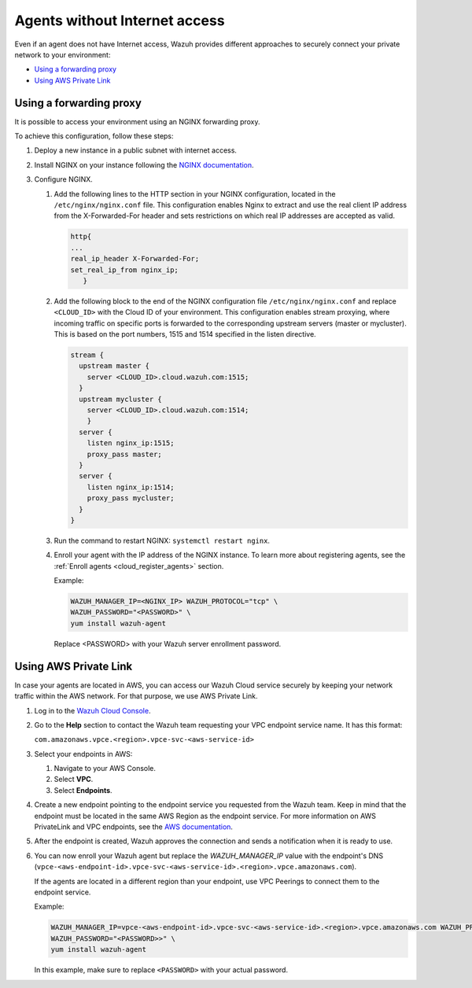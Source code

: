 .. Copyright (C) 2015, Wazuh, Inc.

.. meta::
  :description: Wazuh provides different approaches to connecting your private network securely. Learn more about how to connect agents without Internet here.

.. _cloud_your_environment_agents_without_internet:

Agents without Internet access
===============================

Even if an agent does not have Internet access, Wazuh provides different approaches to securely connect your private network to your environment:

- `Using a forwarding proxy`_

- `Using AWS Private Link`_

Using a forwarding proxy
------------------------

It is possible to access your environment using an NGINX forwarding proxy.

.. thumbnail:: ../../images/cloud-service/nginx-scheme.png
    :title: Using an NGINX forwarding proxy
    :align: center
    :width: 80%


To achieve this configuration, follow these steps:

1. Deploy a new instance in a public subnet with internet access.

2. Install NGINX on your instance following the `NGINX documentation <https://docs.nginx.com/nginx/admin-guide/installing-nginx/installing-nginx-open-source/>`_.

3. Configure NGINX.

   #. Add the following lines to the HTTP section in your NGINX configuration, located in the ``/etc/nginx/nginx.conf`` file. This configuration enables Nginx to extract and use the real client IP address from the X-Forwarded-For header and sets restrictions on which real IP addresses are accepted as valid.


      .. code-block::

         http{
         ...
         real_ip_header X-Forwarded-For;
         set_real_ip_from nginx_ip;
            }

   #. Add the following block to the end of the NGINX configuration file ``/etc/nginx/nginx.conf`` and replace ``<CLOUD_ID>`` with the Cloud ID of your environment. This configuration enables stream proxying, where incoming traffic on specific ports is forwarded to the corresponding upstream servers (master or mycluster). This is based on the port numbers, 1515 and 1514 specified in the listen directive.

      .. code-block::

	 stream {
	   upstream master {
	     server <CLOUD_ID>.cloud.wazuh.com:1515;
	   }
	   upstream mycluster {
	     server <CLOUD_ID>.cloud.wazuh.com:1514;
	     }
	   server {
	     listen nginx_ip:1515;
	     proxy_pass master;
	   }
	   server {
	     listen nginx_ip:1514;
	     proxy_pass mycluster;
	   }
	 }
	
   #. Run the command to restart NGINX: ``systemctl restart nginx``.

   #. Enroll your agent with the IP address of the NGINX instance. To learn more about registering agents, see the :ref:`Enroll agents <cloud_register_agents>` section.

      Example:

      .. code-block::

         WAZUH_MANAGER_IP=<NGINX_IP> WAZUH_PROTOCOL="tcp" \
         WAZUH_PASSWORD="<PASSWORD>" \
         yum install wazuh-agent
         
      Replace <PASSWORD> with your Wazuh server enrollment password.

Using AWS Private Link
----------------------

In case your agents are located in AWS, you can access our Wazuh Cloud service securely by keeping your network traffic within the AWS network. For that purpose, we use AWS Private Link.

1. Log in to the `Wazuh Cloud Console <https://console.cloud.wazuh.com/>`_.
   
2. Go to the **Help** section to contact the Wazuh team requesting your VPC endpoint service name. It has this format:

   ``com.amazonaws.vpce.<region>.vpce-svc-<aws-service-id>``

3. Select your endpoints in AWS:
   
   #. Navigate to your AWS Console.

   #. Select **VPC**.

   #. Select **Endpoints**.

4. Create a new endpoint pointing to the endpoint service you requested from the Wazuh team. Keep in mind that the endpoint must be located in the same AWS Region as the endpoint service. For more information on AWS PrivateLink and VPC endpoints, see the  `AWS documentation <https://docs.aws.amazon.com/vpc/latest/userguide/vpce-interface.html#create-interface-endpoint>`_.

5. After the endpoint is created, Wazuh approves the connection and sends a notification when it is ready to use.

6. You can now enroll your Wazuh agent but replace the *WAZUH_MANAGER_IP* value with the endpoint's DNS (``vpce-<aws-endpoint-id>.vpce-svc-<aws-service-id>.<region>.vpce.amazonaws.com``).

   If the agents are located in a different region than your endpoint, use VPC Peerings to connect them to the endpoint service.

   Example:

   .. code-block::

      WAZUH_MANAGER_IP=vpce-<aws-endpoint-id>.vpce-svc-<aws-service-id>.<region>.vpce.amazonaws.com WAZUH_PROTOCOL="tcp" \
      WAZUH_PASSWORD="<PASSWORD>>" \
      yum install wazuh-agent

   In this example, make sure to replace ``<PASSWORD>`` with your actual password.
